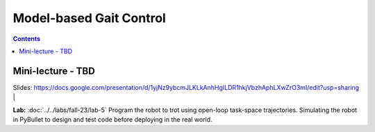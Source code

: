 Model-based Gait Control
======================================

.. contents:: :depth: 2

Mini-lecture - TBD
---------------------------------

.. raw:: html

    <div style="position: relative; padding-bottom: 56.25%; height: 0; overflow: hidden; max-width: 100%; height: auto;">
        <iframe src="https://www.youtube.com/embed/0JgusquiDxg" frameborder="0" allowfullscreen style="position: absolute; top: 0; left: 0; width: 100%; height: 100%;"></iframe>
    </div>

Slides: https://docs.google.com/presentation/d/1yjNz9ybcmJLKLkAnhHgILDR1hkjVbzhAphLXwZrO3mI/edit?usp=sharing
|

**Lab:** :doc:`../../labs/fall-23/lab-5` Program the robot to trot using open-loop task-space trajectories. Simulating the robot in PyBullet to design and test code before deploying in the real world.

